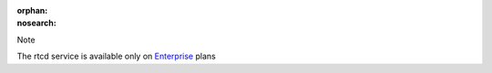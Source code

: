 :orphan:
:nosearch:

.. If used with include::, note the paths for images

.. raw:: html

  <div class="mm-badge mm-badge--note">

Note

|plans-img-yellow| The rtcd service is available only on `Enterprise <https://mattermost.com/pricing/>`__ plans

.. |plans-img-yellow| image:: ../_static/images/badges/flag_icon_yellow.svg
    :class: mm-badge-flag

.. raw:: html

  </div>
